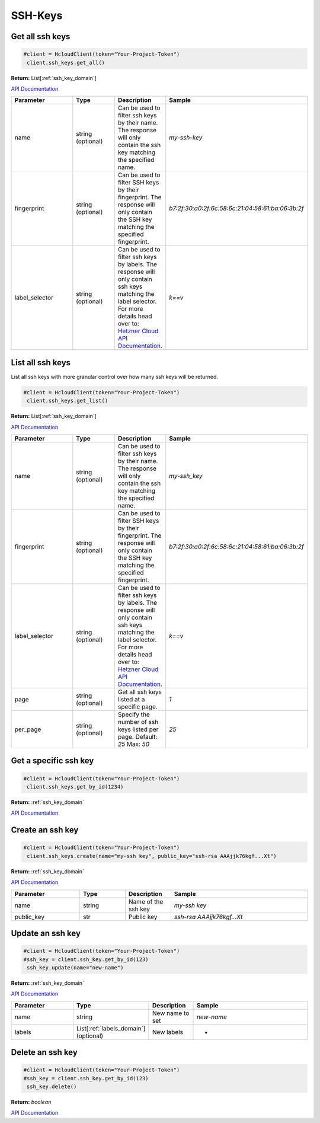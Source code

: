 SSH-Keys
======================


Get all ssh keys
-----------------

.. code-block:: python

  #client = HcloudClient(token="Your-Project-Token")
   client.ssh_keys.get_all()

**Return:** List[:ref:`ssh_key_domain`]

`API Documentation <https://docs.hetzner.cloud/#ssh-keys-get-all-ssh-keys>`_

.. list-table::
   :widths: 15 10 10 30
   :header-rows: 1

   * - Parameter
     - Type
     - Description
     - Sample
   * - name
     - string (optional)
     - Can be used to filter ssh keys by their name. The response will only contain the ssh key matching the specified name.
     - `my-ssh-key`
   * - fingerprint
     - string (optional)
     - Can be used to filter SSH keys by their fingerprint. The response will only contain the SSH key matching the specified fingerprint.
     - `b7:2f:30:a0:2f:6c:58:6c:21:04:58:61:ba:06:3b:2f`
   * - label_selector
     - string (optional)
     - Can be used to filter ssh keys by labels. The response will only contain ssh keys matching the label selector. For more details head over to: `Hetzner Cloud API Documentation <https://docs.hetzner.cloud/#overview-label-selector>`_.
     - `k==v`

List all ssh keys
------------------

List all ssh keys with more granular control over how many ssh keys will be returned.

.. code-block:: python

  #client = HcloudClient(token="Your-Project-Token")
   client.ssh_keys.get_list()

**Return:** List[:ref:`ssh_key_domain`]

`API Documentation <https://docs.hetzner.cloud/#ssh-keys-get-all-ssh-keys>`_

.. list-table::
   :widths: 15 10 10 30
   :header-rows: 1

   * - Parameter
     - Type
     - Description
     - Sample
   * - name
     - string (optional)
     - Can be used to filter ssh keys by their name. The response will only contain the ssh key matching the specified name.
     - `my-ssh_key`
   * - fingerprint
     - string (optional)
     - Can be used to filter SSH keys by their fingerprint. The response will only contain the SSH key matching the specified fingerprint.
     - `b7:2f:30:a0:2f:6c:58:6c:21:04:58:61:ba:06:3b:2f`
   * - label_selector
     - string (optional)
     - Can be used to filter ssh keys by labels. The response will only contain ssh keys matching the label selector. For more details head over to: `Hetzner Cloud API Documentation <https://docs.hetzner.cloud/#overview-label-selector>`_.
     - `k==v`
   * - page
     - string (optional)
     - Get all ssh keys listed at a specific page.
     - `1`
   * - per_page
     - string (optional)
     - Specify the number of ssh keys listed per page. Default: `25` Max: `50`
     - `25`

Get a specific ssh key
-----------------------

.. code-block:: python

  #client = HcloudClient(token="Your-Project-Token")
   client.ssh_keys.get_by_id(1234)

**Return:** :ref:`ssh_key_domain`

`API Documentation <https://docs.hetzner.cloud/#ssh-keys-get-an-ssh-key>`_

Create an ssh key
-----------------

.. code-block:: python

  #client = HcloudClient(token="Your-Project-Token")
   client.ssh_keys.create(name="my-ssh key", public_key="ssh-rsa AAAjjk76kgf...Xt")

**Return:** :ref:`ssh_key_domain`

`API Documentation <https://docs.hetzner.cloud/#ssh-keys-create-an-ssh-key>`_

.. list-table::
   :widths: 15 10 10 30
   :header-rows: 1

   * - Parameter
     - Type
     - Description
     - Sample
   * - name
     - string
     - Name of the ssh key
     - `my-ssh key`
   * - public_key
     - str
     - Public key
     - `ssh-rsa AAAjjk76kgf...Xt`


Update an ssh key
-----------------

.. code-block:: python

  #client = HcloudClient(token="Your-Project-Token")
  #ssh_key = client.ssh_key.get_by_id(123)
   ssh_key.update(name="new-name")

**Return:** :ref:`ssh_key_domain`

`API Documentation <https://docs.hetzner.cloud/#ssh-keys-update-an-ssh-key>`_

.. list-table::
   :widths: 15 10 10 30
   :header-rows: 1

   * - Parameter
     - Type
     - Description
     - Sample
   * - name
     - string
     - New name to set
     - `new-name`
   * - labels
     - List[:ref:`labels_domain`] (optional)
     - New labels
     - -

Delete an ssh key
-----------------

.. code-block:: python

  #client = HcloudClient(token="Your-Project-Token")
  #ssh_key = client.ssh_key.get_by_id(123)
   ssh_key.delete()

**Return:** `boolean`

`API Documentation <https://docs.hetzner.cloud/#ssh-keys-delete-an-ssh-key>`_